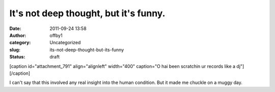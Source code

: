 It's not deep thought, but it's funny.
######################################
:date: 2011-09-24 13:58
:author: offby1
:category: Uncategorized
:slug: its-not-deep-thought-but-its-funny
:status: draft

[caption id="attachment\_791" align="alignleft" width="400" caption="O
hai been scratchin ur records like a dj"]\ |O hai been scratchin ur
records|\ [/caption]

I can't say that this involved any real insight into the human
condition. But it made me chuckle on a muggy day.

.. |O hai been scratchin ur records| image:: http://offby1.files.wordpress.com/2011/09/2009-06-07_103323.jpg
   :class: size-full wp-image-791
   :width: 400px
   :height: 300px
   :target: http://offby1.files.wordpress.com/2011/09/2009-06-07_103323.jpg
